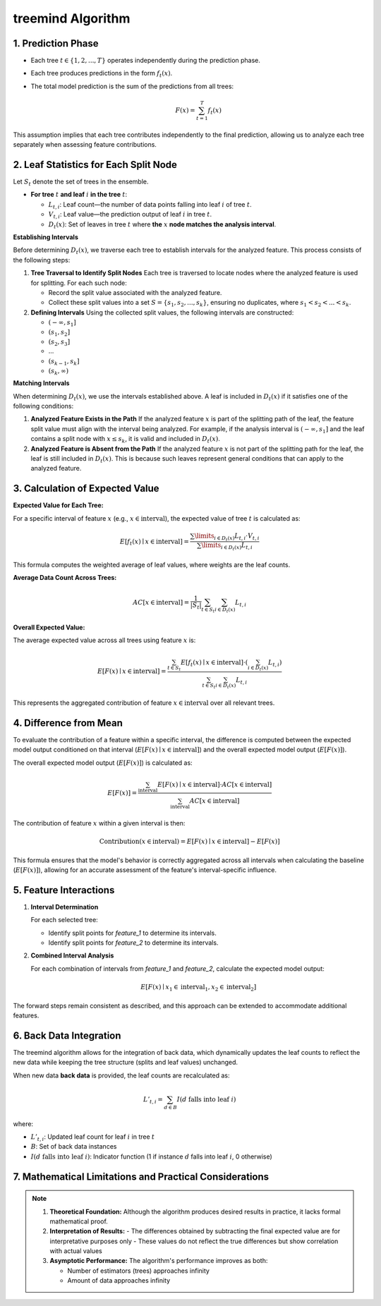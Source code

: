 .. _treemind_algorithm:

treemind Algorithm
==================

1. Prediction Phase
---------------------

- Each tree :math:`t \in \{1, 2, ..., T\}` operates independently during the prediction phase.
- Each tree produces predictions in the form :math:`f_t(x)`.
- The total model prediction is the sum of the predictions from all trees:

  .. math::

     F(x) = \sum_{t=1}^{T} f_t(x)

This assumption implies that each tree contributes independently to the final prediction, allowing us to analyze each tree separately when assessing feature contributions.


2. Leaf Statistics for Each Split Node
------------------------------------------

Let :math:`S_t` denote the set of trees in the ensemble.

- **For tree** :math:`t` **and leaf** :math:`i` **in the tree** :math:`t`:

  - :math:`L_{t,i}`: Leaf count—the number of data points falling into leaf :math:`i` of tree :math:`t`.
  - :math:`V_{t,i}`: Leaf value—the prediction output of leaf :math:`i` in tree :math:`t`.
  - :math:`D_t(x)`: Set of leaves in tree :math:`t` where **the** :math:`x` **node matches the analysis interval**.

**Establishing Intervals**

Before determining :math:`D_t(x)`, we traverse each tree to establish intervals for the analyzed feature. This process consists of the following steps:

1. **Tree Traversal to Identify Split Nodes**  
   Each tree is traversed to locate nodes where the analyzed feature is used for splitting. For each such node:
   
   - Record the split value associated with the analyzed feature.  
   - Collect these split values into a set :math:`S = \{s_1, s_2, ..., s_k\}`, ensuring no duplicates, where :math:`s_1 < s_2 < ... < s_k`.

2. **Defining Intervals**  
   Using the collected split values, the following intervals are constructed:
   
   - :math:`(-\infty, s_1]`  
   - :math:`(s_1, s_2]`  
   - :math:`(s_2, s_3]`  
   - ...  
   - :math:`(s_{k-1}, s_k]`  
   - :math:`(s_k, \infty)`  

**Matching Intervals**

When determining :math:`D_t(x)`, we use the intervals established above. A leaf is included in :math:`D_t(x)` if it satisfies one of the following conditions:

1. **Analyzed Feature Exists in the Path**  
   If the analyzed feature :math:`x` is part of the splitting path of the leaf, the feature split value must align with the interval being analyzed.  
   For example, if the analysis interval is :math:`(-\infty, s_1]` and the leaf contains a split node with :math:`x \leq s_k`, it is valid and included in :math:`D_t(x)`.

2. **Analyzed Feature is Absent from the Path**  
   If the analyzed feature :math:`x` is not part of the splitting path for the leaf, the leaf is still included in :math:`D_t(x)`. This is because such leaves represent general conditions that can apply to the analyzed feature.

3. Calculation of Expected Value
----------------------------------

**Expected Value for Each Tree:**

For a specific interval of feature :math:`x` (e.g., :math:`x \in \text{interval}`), the expected value of tree :math:`t` is calculated as:

.. math::

   E[f_t(x) \mid x \in \text{interval}] = \frac{\sum\limits_{i \in D_t(x)} L_{t,i} \cdot V_{t,i}}{\sum\limits_{i \in D_t(x)} L_{t,i}}

This formula computes the weighted average of leaf values, where weights are the leaf counts.

**Average Data Count Across Trees:**

.. math::

   AC[x \in \text{interval}] = \frac{1}{|S_t|} \sum_{t \in S_t} \sum_{i \in D_t(x)} L_{t,i}

**Overall Expected Value:**

The average expected value across all trees using feature :math:`x` is:

.. math::

   E[F(x) \mid x \in \text{interval}] = \frac{\sum_{t \in S_t} E[f_t(x) \mid x \in \text{interval}] \cdot \left( \sum_{i \in D_t(x)} L_{t,i} \right)}{\sum_{t \in S_t}\sum_{i \in D_t(x)} L_{t,i}}

This represents the aggregated contribution of feature :math:`x \in \text{interval}` over all relevant trees.

4. Difference from Mean
--------------------------

To evaluate the contribution of a feature within a specific interval, the difference is computed between the expected model output conditioned on that interval (:math:`E[F(x) \mid x \in \text{interval}]`) and the overall expected model output (:math:`E[F(x)]`).

The overall expected model output (:math:`E[F(x)]`) is calculated as:

.. math::

   E[F(x)] = \frac{\sum_{\text{interval}} E[F(x) \mid x \in \text{interval}] \cdot AC[x \in \text{interval}]}{\sum_{\text{interval}} AC[x \in \text{interval}]}

The contribution of feature :math:`x` within a given interval is then:

.. math::

   \text{Contribution}(x \in \text{interval}) = E[F(x) \mid x \in \text{interval}] - E[F(x)]

This formula ensures that the model's behavior is correctly aggregated across all intervals when calculating the baseline (:math:`E[F(x)]`), allowing for an accurate assessment of the feature's interval-specific influence.

5. Feature Interactions
-------------------------

1. **Interval Determination**

   For each selected tree:
   
   - Identify split points for `feature_1` to determine its intervals.  
   - Identify split points for `feature_2` to determine its intervals.  

2. **Combined Interval Analysis**

   For each combination of intervals from `feature_1` and `feature_2`, calculate the expected model output:

   .. math::
      E[F(x) \mid x_1 \in \text{interval}_1, x_2 \in \text{interval}_2]

The forward steps remain consistent as described, and this approach can be extended to accommodate additional features.

6. Back Data Integration
--------------------------

The treemind algorithm allows for the integration of back data, which dynamically updates the leaf counts to reflect the new data while 
keeping the tree structure (splits and leaf values) unchanged.


When new data **back data** is provided, the leaf counts are recalculated as:

.. math::

   L'_{t,i} = \sum_{d \in B} I(d \text{ falls into leaf } i)

where:

- :math:`L'_{t,i}`: Updated leaf count for leaf :math:`i` in tree :math:`t`
- :math:`B`: Set of back data instances
- :math:`I(d \text{ falls into leaf } i)`: Indicator function (1 if instance :math:`d` falls into leaf :math:`i`, 0 otherwise)

7. Mathematical Limitations and Practical Considerations
--------------------------------------------------------

.. note::

   1. **Theoretical Foundation:**
      Although the algorithm produces desired results in practice, it lacks formal mathematical proof.

   2. **Interpretation of Results:**
      - The differences obtained by subtracting the final expected value are for interpretative purposes only
      - These values do not reflect the true differences but show correlation with actual values

   3. **Asymptotic Performance:**
      The algorithm's performance improves as both:
      
      - Number of estimators (trees) approaches infinity
      - Amount of data approaches infinity